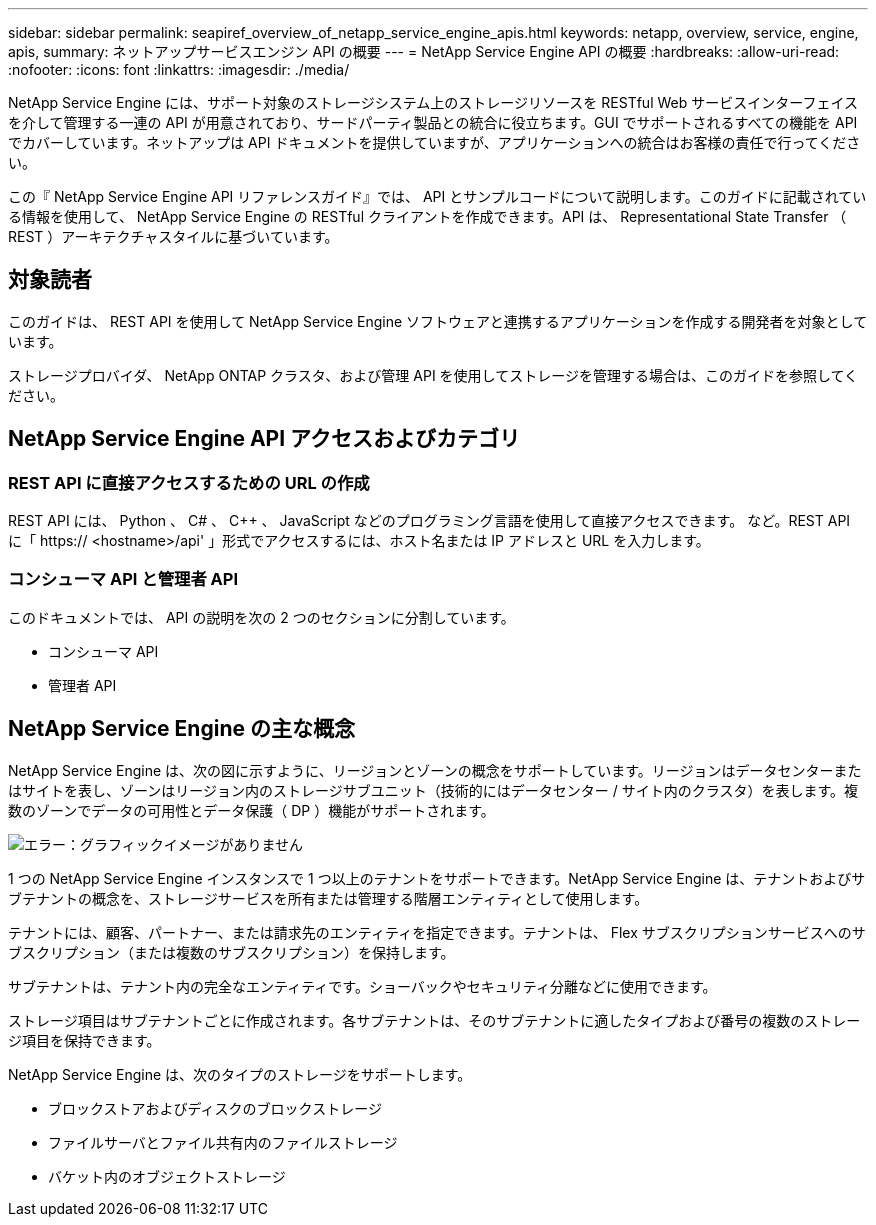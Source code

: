 ---
sidebar: sidebar 
permalink: seapiref_overview_of_netapp_service_engine_apis.html 
keywords: netapp, overview, service, engine, apis, 
summary: ネットアップサービスエンジン API の概要 
---
= NetApp Service Engine API の概要
:hardbreaks:
:allow-uri-read: 
:nofooter: 
:icons: font
:linkattrs: 
:imagesdir: ./media/


[role="lead"]
NetApp Service Engine には、サポート対象のストレージシステム上のストレージリソースを RESTful Web サービスインターフェイスを介して管理する一連の API が用意されており、サードパーティ製品との統合に役立ちます。GUI でサポートされるすべての機能を API でカバーしています。ネットアップは API ドキュメントを提供していますが、アプリケーションへの統合はお客様の責任で行ってください。

この『 NetApp Service Engine API リファレンスガイド』では、 API とサンプルコードについて説明します。このガイドに記載されている情報を使用して、 NetApp Service Engine の RESTful クライアントを作成できます。API は、 Representational State Transfer （ REST ）アーキテクチャスタイルに基づいています。



== 対象読者

このガイドは、 REST API を使用して NetApp Service Engine ソフトウェアと連携するアプリケーションを作成する開発者を対象としています。

ストレージプロバイダ、 NetApp ONTAP クラスタ、および管理 API を使用してストレージを管理する場合は、このガイドを参照してください。



== NetApp Service Engine API アクセスおよびカテゴリ



=== REST API に直接アクセスするための URL の作成

REST API には、 Python 、 C# 、 C++ 、 JavaScript などのプログラミング言語を使用して直接アクセスできます。 など。REST API に「 https:// <hostname>/api' 」形式でアクセスするには、ホスト名または IP アドレスと URL を入力します。



=== コンシューマ API と管理者 API

このドキュメントでは、 API の説明を次の 2 つのセクションに分割しています。

* コンシューマ API
* 管理者 API




== NetApp Service Engine の主な概念

NetApp Service Engine は、次の図に示すように、リージョンとゾーンの概念をサポートしています。リージョンはデータセンターまたはサイトを表し、ゾーンはリージョン内のストレージサブユニット（技術的にはデータセンター / サイト内のクラスタ）を表します。複数のゾーンでデータの可用性とデータ保護（ DP ）機能がサポートされます。

image:seapiref_image1.png["エラー：グラフィックイメージがありません"]

1 つの NetApp Service Engine インスタンスで 1 つ以上のテナントをサポートできます。NetApp Service Engine は、テナントおよびサブテナントの概念を、ストレージサービスを所有または管理する階層エンティティとして使用します。

テナントには、顧客、パートナー、または請求先のエンティティを指定できます。テナントは、 Flex サブスクリプションサービスへのサブスクリプション（または複数のサブスクリプション）を保持します。

サブテナントは、テナント内の完全なエンティティです。ショーバックやセキュリティ分離などに使用できます。

ストレージ項目はサブテナントごとに作成されます。各サブテナントは、そのサブテナントに適したタイプおよび番号の複数のストレージ項目を保持できます。

NetApp Service Engine は、次のタイプのストレージをサポートします。

* ブロックストアおよびディスクのブロックストレージ
* ファイルサーバとファイル共有内のファイルストレージ
* バケット内のオブジェクトストレージ


